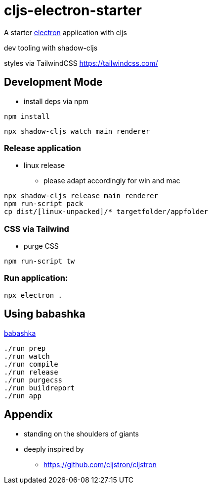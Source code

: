 = cljs-electron-starter

A starter https://www.electronjs.org/[electron] application with cljs

dev tooling with shadow-cljs

styles via TailwindCSS https://tailwindcss.com/ 

== Development Mode

* install deps via npm

----
npm install
----

----
npx shadow-cljs watch main renderer
----


=== Release application

* linux release
** please adapt accordingly for win and mac

----
npx shadow-cljs release main renderer
npm run-script pack
cp dist/[linux-unpacked]/* targetfolder/appfolder
----


=== CSS via Tailwind

* purge CSS

----
npm run-script tw
----

=== Run application:

----
npx electron .
----

== Using babashka

https://github.com/babashka/babashka[babashka]

----
./run prep
./run watch
./run compile
./run release
./run purgecss
./run buildreport
./run app
----

== Appendix

* standing on the shoulders of giants
* deeply inspired by
** https://github.com/cljstron/cljstron
